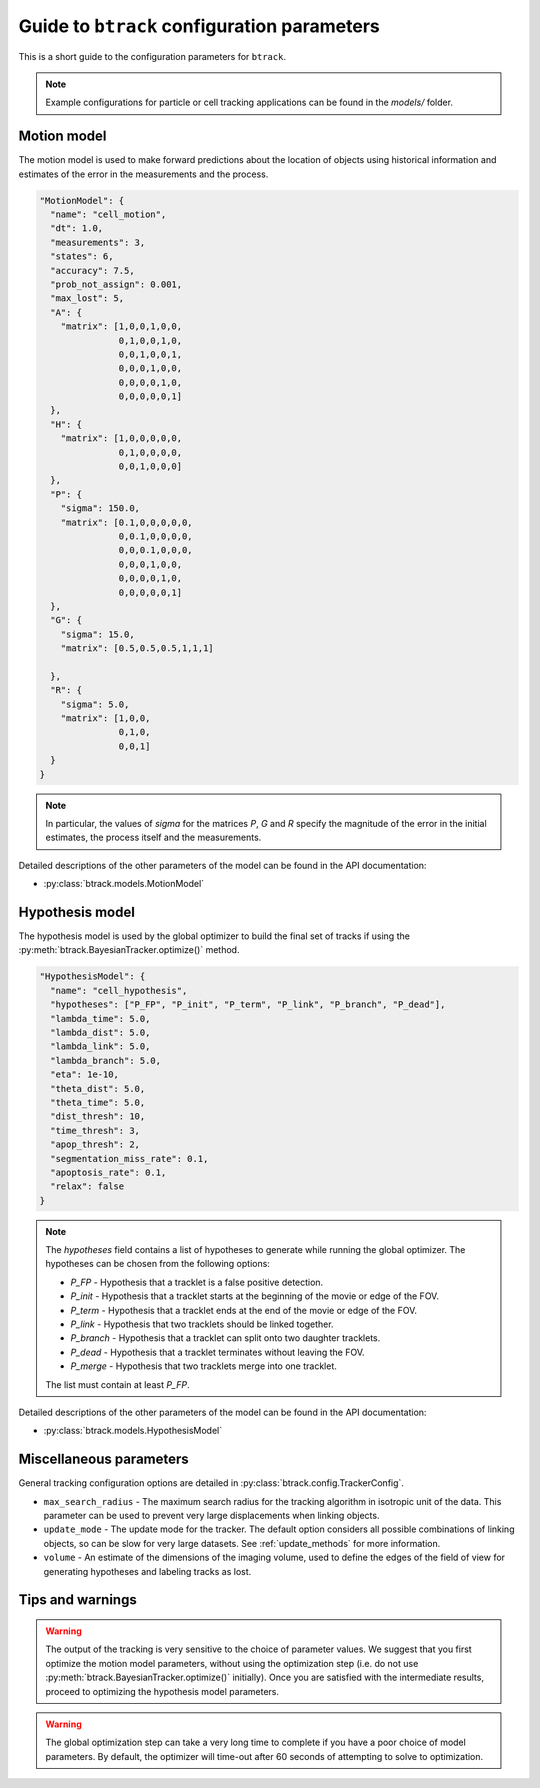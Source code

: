 Guide to ``btrack`` configuration parameters
============================================

This is a short guide to the configuration parameters for ``btrack``.

.. note::
  Example configurations for particle or cell tracking applications can be found in the `models/` folder.


Motion model
------------

The motion model is used to make forward predictions about the location of objects using historical information and estimates of the error in the measurements and the process.

.. code:: json

   "MotionModel": {
     "name": "cell_motion",
     "dt": 1.0,
     "measurements": 3,
     "states": 6,
     "accuracy": 7.5,
     "prob_not_assign": 0.001,
     "max_lost": 5,
     "A": {
       "matrix": [1,0,0,1,0,0,
                  0,1,0,0,1,0,
                  0,0,1,0,0,1,
                  0,0,0,1,0,0,
                  0,0,0,0,1,0,
                  0,0,0,0,0,1]
     },
     "H": {
       "matrix": [1,0,0,0,0,0,
                  0,1,0,0,0,0,
                  0,0,1,0,0,0]
     },
     "P": {
       "sigma": 150.0,
       "matrix": [0.1,0,0,0,0,0,
                  0,0.1,0,0,0,0,
                  0,0,0.1,0,0,0,
                  0,0,0,1,0,0,
                  0,0,0,0,1,0,
                  0,0,0,0,0,1]
     },
     "G": {
       "sigma": 15.0,
       "matrix": [0.5,0.5,0.5,1,1,1]

     },
     "R": {
       "sigma": 5.0,
       "matrix": [1,0,0,
                  0,1,0,
                  0,0,1]
     }
   }

.. note::
  In particular, the values of `sigma` for the matrices `P`, `G` and `R` specify the magnitude of the error in the initial estimates, the process itself and the measurements.

Detailed descriptions of the other parameters of the model can be found in the API documentation:

* :py:class:`btrack.models.MotionModel`

Hypothesis model
----------------

The hypothesis model is used by the global optimizer to build the final set of tracks if using the :py:meth:`btrack.BayesianTracker.optimize()` method.

.. code:: json

   "HypothesisModel": {
     "name": "cell_hypothesis",
     "hypotheses": ["P_FP", "P_init", "P_term", "P_link", "P_branch", "P_dead"],
     "lambda_time": 5.0,
     "lambda_dist": 5.0,
     "lambda_link": 5.0,
     "lambda_branch": 5.0,
     "eta": 1e-10,
     "theta_dist": 5.0,
     "theta_time": 5.0,
     "dist_thresh": 10,
     "time_thresh": 3,
     "apop_thresh": 2,
     "segmentation_miss_rate": 0.1,
     "apoptosis_rate": 0.1,
     "relax": false
   }

.. note::
  The `hypotheses` field contains a list of hypotheses to generate while running the global optimizer. The hypotheses can be chosen from the following options:

  * `P_FP` - Hypothesis that a tracklet is a false positive detection.
  * `P_init` - Hypothesis that a tracklet starts at the beginning of the movie or edge of the FOV.
  * `P_term` - Hypothesis that a tracklet ends at the end of the movie or edge of the FOV.
  * `P_link` - Hypothesis that two tracklets should be linked together.
  * `P_branch` - Hypothesis that a tracklet can split onto two daughter tracklets.
  * `P_dead` - Hypothesis that a tracklet terminates without leaving the FOV.
  * `P_merge` - Hypothesis that two tracklets merge into one tracklet.

  The list must contain at least `P_FP`.

Detailed descriptions of the other parameters of the model can be found in the API documentation:

* :py:class:`btrack.models.HypothesisModel`

Miscellaneous parameters
------------------------

General tracking configuration options are detailed in :py:class:`btrack.config.TrackerConfig`.

- ``max_search_radius`` - The maximum search radius for the tracking algorithm in isotropic unit of the data. This parameter can be used to prevent very large displacements when linking objects.
- ``update_mode`` - The update mode for the tracker. The default option considers all possible combinations of linking objects, so can be slow for very large datasets. See :ref:`update_methods` for more information.
- ``volume`` - An estimate of the dimensions of the imaging volume, used to define the edges of the field of view for generating hypotheses and labeling tracks as lost.

Tips and warnings
-----------------

.. warning::
  The output of the tracking is very sensitive to the choice of parameter values. We suggest that you first optimize the motion model parameters, without using the optimization step (i.e. do not use :py:meth:`btrack.BayesianTracker.optimize()` initially).  Once you are satisfied with the intermediate results, proceed to optimizing the hypothesis model parameters.

.. warning::
  The global optimization step can take a very long time to complete if you have a poor choice of model parameters. By default, the optimizer will time-out after 60 seconds of attempting to solve to optimization.
